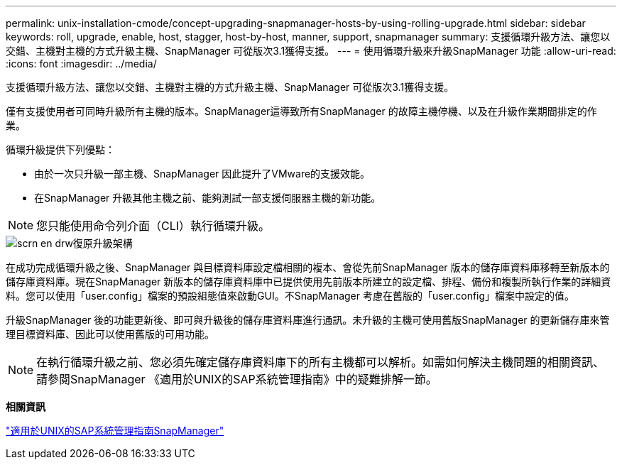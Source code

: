---
permalink: unix-installation-cmode/concept-upgrading-snapmanager-hosts-by-using-rolling-upgrade.html 
sidebar: sidebar 
keywords: roll, upgrade, enable, host, stagger, host-by-host, manner, support, snapmanager 
summary: 支援循環升級方法、讓您以交錯、主機對主機的方式升級主機、SnapManager 可從版次3.1獲得支援。 
---
= 使用循環升級來升級SnapManager 功能
:allow-uri-read: 
:icons: font
:imagesdir: ../media/


[role="lead"]
支援循環升級方法、讓您以交錯、主機對主機的方式升級主機、SnapManager 可從版次3.1獲得支援。

僅有支援使用者可同時升級所有主機的版本。SnapManager這導致所有SnapManager 的故障主機停機、以及在升級作業期間排定的作業。

循環升級提供下列優點：

* 由於一次只升級一部主機、SnapManager 因此提升了VMware的支援效能。
* 在SnapManager 升級其他主機之前、能夠測試一部支援伺服器主機的新功能。



NOTE: 您只能使用命令列介面（CLI）執行循環升級。

image::../media/scrn_en_drw_rollupgrade_architecture.gif[scrn en drw復原升級架構]

在成功完成循環升級之後、SnapManager 與目標資料庫設定檔相關的複本、會從先前SnapManager 版本的儲存庫資料庫移轉至新版本的儲存庫資料庫。現在SnapManager 新版本的儲存庫資料庫中已提供使用先前版本所建立的設定檔、排程、備份和複製所執行作業的詳細資料。您可以使用「user.config」檔案的預設組態值來啟動GUI。不SnapManager 考慮在舊版的「user.config」檔案中設定的值。

升級SnapManager 後的功能更新後、即可與升級後的儲存庫資料庫進行通訊。未升級的主機可使用舊版SnapManager 的更新儲存庫來管理目標資料庫、因此可以使用舊版的可用功能。


NOTE: 在執行循環升級之前、您必須先確定儲存庫資料庫下的所有主機都可以解析。如需如何解決主機問題的相關資訊、請參閱SnapManager 《適用於UNIX的SAP系統管理指南》中的疑難排解一節。

*相關資訊*

https://library.netapp.com/ecm/ecm_download_file/ECMP12481453["適用於UNIX的SAP系統管理指南SnapManager"^]
